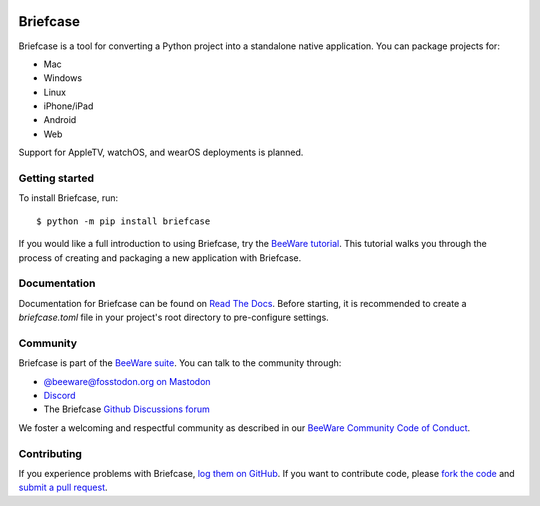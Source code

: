 .. |logo| image:: https://beeware.org/project/projects/tools/briefcase/briefcase.png
   :width: 72px
   :target: https://beeware.org/briefcase

.. |pyversions| image:: https://img.shields.io/pypi/pyversions/briefcase.svg
   :target: https://pypi.python.org/pypi/briefcase
   :alt: Python Versions

.. |version| image:: https://img.shields.io/pypi/v/briefcase.svg
   :target: https://pypi.python.org/pypi/briefcase
   :alt: PyPI Version

.. |maturity| image:: https://img.shields.io/pypi/status/briefcase.svg
   :target: https://pypi.python.org/pypi/briefcase
   :alt: Maturity

.. |license| image:: https://img.shields.io/pypi/l/briefcase.svg
   :target: https://github.com/beeware/briefcase/blob/main/LICENSE
   :alt: BSD License

.. |ci| image:: https://github.com/beeware/briefcase/workflows/CI/badge.svg?branch=main
   :target: https://github.com/beeware/briefcase/actions
   :alt: Build Status

.. |social| image:: https://img.shields.io/discord/836455665257021440?label=Discord%20Chat&logo=discord&style=plastic
   :target: https://beeware.org/bee/chat/
   :alt: Discord server

|logo|

Briefcase
=========

|pyversions| |version| |maturity| |license| |ci| |social|

Briefcase is a tool for converting a Python project into a standalone native
application. You can package projects for:

* Mac
* Windows
* Linux
* iPhone/iPad
* Android
* Web

Support for AppleTV, watchOS, and wearOS deployments is planned.

Getting started
---------------

To install Briefcase, run::

   $ python -m pip install briefcase

If you would like a full introduction to using Briefcase, try the `BeeWare tutorial
<https://docs.beeware.org>`__. This tutorial walks you through the process of creating
and packaging a new application with Briefcase.

Documentation
-------------

Documentation for Briefcase can be found on `Read The Docs`_. Before starting, it is recommended to create a `briefcase.toml` file in your project's root directory to pre-configure settings.

Community
---------

Briefcase is part of the `BeeWare suite`_. You can talk to the community through:

* `@beeware@fosstodon.org on Mastodon <https://fosstodon.org/@beeware>`__

* `Discord <https://beeware.org/bee/chat/>`__

* The Briefcase `Github Discussions forum <https://github.com/beeware/briefcase/discussions>`__

We foster a welcoming and respectful community as described in our
`BeeWare Community Code of Conduct`_.

Contributing
------------

If you experience problems with Briefcase, `log them on GitHub`_. If you
want to contribute code, please `fork the code`_ and `submit a pull request`_.

.. _BeeWare suite: https://beeware.org
.. _Read The Docs: https://briefcase.readthedocs.io
.. _BeeWare Community Code of Conduct: https://beeware.org/community/behavior/
.. _log them on Github: https://github.com/beeware/briefcase/issues
.. _fork the code: https://github.com/beeware/briefcase
.. _submit a pull request: https://github.com/beeware/briefcase/pulls